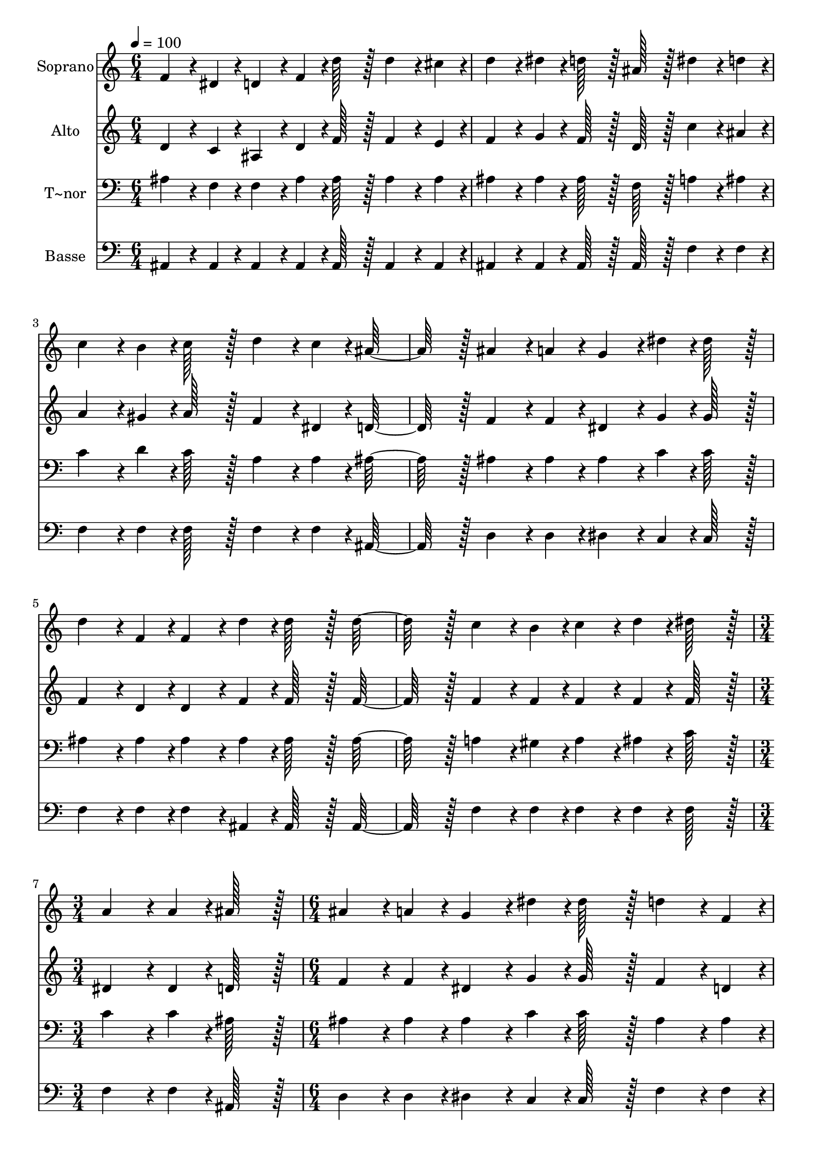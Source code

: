 % Lily was here -- automatically converted by c:/Program Files (x86)/LilyPond/usr/bin/midi2ly.py from output/369.mid
\version "2.14.0"

\layout {
  \context {
    \Voice
    \remove "Note_heads_engraver"
    \consists "Completion_heads_engraver"
    \remove "Rest_engraver"
    \consists "Completion_rest_engraver"
  }
}

trackAchannelA = {
  
  \time 6/4 
  
  \tempo 4 = 100 
  \skip 1*9 
  \time 3/4 
  \skip 2. 
  | % 8
  
  \time 6/4 
  \skip 2*9 
  \time 3/4 
  
}

trackA = <<
  \context Voice = voiceA \trackAchannelA
>>


trackBchannelA = {
  
  \set Staff.instrumentName = "Soprano"
  
  \time 6/4 
  
  \tempo 4 = 100 
  \skip 1*9 
  \time 3/4 
  \skip 2. 
  | % 8
  
  \time 6/4 
  \skip 2*9 
  \time 3/4 
  
}

trackBchannelB = \relative c {
  f'4*86/96 r4*10/96 dis4*43/96 r4*5/96 d4*86/96 r4*10/96 f4*43/96 
  r4*5/96 
  | % 2
  d'128*43 r128*5 d4*86/96 r4*10/96 cis4*43/96 r4*5/96 
  | % 3
  d4*86/96 r4*10/96 dis4*43/96 r4*5/96 d128*43 r128*5 
  | % 4
  ais128*43 r128*5 dis4*86/96 r4*10/96 d4*43/96 r4*5/96 
  | % 5
  c4*86/96 r4*10/96 b4*43/96 r4*5/96 c128*43 r128*5 
  | % 6
  d4*86/96 r4*10/96 c4*43/96 r4*5/96 ais128*91 r128*5 ais4*86/96 
  r4*10/96 a4*43/96 r4*5/96 
  | % 8
  g4*86/96 r4*10/96 dis'4*43/96 r4*5/96 dis128*43 r128*5 
  | % 9
  d4*86/96 r4*10/96 f,4*43/96 r4*5/96 f4*86/96 r4*10/96 d'4*43/96 
  r4*5/96 
  | % 10
  d128*43 r128*5 d128*91 r128*5 c4*86/96 r4*10/96 b4*43/96 r4*5/96 
  | % 12
  c4*86/96 r4*10/96 d4*43/96 r4*5/96 dis128*43 r128*5 
  | % 13
  a4*86/96 r4*10/96 a4*43/96 r4*5/96 ais128*43 r128*5 
  | % 14
  ais4*86/96 r4*10/96 a4*43/96 r4*5/96 g4*86/96 r4*10/96 dis'4*43/96 
  r4*5/96 
  | % 15
  dis128*43 r128*5 d4*86/96 r4*10/96 f,4*43/96 r4*5/96 
  | % 16
  f4*86/96 r4*10/96 d'4*43/96 r4*5/96 d128*43 r128*5 
  | % 17
  d4*259/96 r4*29/96 
  | % 18
  c4*86/96 r4*10/96 b4*43/96 r4*5/96 c4*86/96 r4*10/96 d4*43/96 
  r4*5/96 
  | % 19
  dis128*43 r128*5 a4*86/96 r4*10/96 a4*43/96 r4*5/96 
  | % 20
  ais4*259/96 
}

trackB = <<
  \context Voice = voiceA \trackBchannelA
  \context Voice = voiceB \trackBchannelB
>>


trackCchannelA = {
  
  \set Staff.instrumentName = "Alto"
  
  \time 6/4 
  
  \tempo 4 = 100 
  \skip 1*9 
  \time 3/4 
  \skip 2. 
  | % 8
  
  \time 6/4 
  \skip 2*9 
  \time 3/4 
  
}

trackCchannelB = \relative c {
  d'4*86/96 r4*10/96 c4*43/96 r4*5/96 ais4*86/96 r4*10/96 d4*43/96 
  r4*5/96 
  | % 2
  f128*43 r128*5 f4*86/96 r4*10/96 e4*43/96 r4*5/96 
  | % 3
  f4*86/96 r4*10/96 g4*43/96 r4*5/96 f128*43 r128*5 
  | % 4
  d128*43 r128*5 c'4*86/96 r4*10/96 ais4*43/96 r4*5/96 
  | % 5
  a4*86/96 r4*10/96 gis4*43/96 r4*5/96 a128*43 r128*5 
  | % 6
  f4*86/96 r4*10/96 dis4*43/96 r4*5/96 d128*91 r128*5 f4*86/96 
  r4*10/96 f4*43/96 r4*5/96 
  | % 8
  dis4*86/96 r4*10/96 g4*43/96 r4*5/96 g128*43 r128*5 
  | % 9
  f4*86/96 r4*10/96 d4*43/96 r4*5/96 d4*86/96 r4*10/96 f4*43/96 
  r4*5/96 
  | % 10
  f128*43 r128*5 f128*91 r128*5 f4*86/96 r4*10/96 f4*43/96 r4*5/96 
  | % 12
  f4*86/96 r4*10/96 f4*43/96 r4*5/96 f128*43 r128*5 
  | % 13
  dis4*86/96 r4*10/96 dis4*43/96 r4*5/96 d128*43 r128*5 
  | % 14
  f4*86/96 r4*10/96 f4*43/96 r4*5/96 dis4*86/96 r4*10/96 g4*43/96 
  r4*5/96 
  | % 15
  g128*43 r128*5 f4*86/96 r4*10/96 d4*43/96 r4*5/96 
  | % 16
  d4*86/96 r4*10/96 f4*43/96 r4*5/96 f128*43 r128*5 
  | % 17
  f4*259/96 r4*29/96 
  | % 18
  f4*86/96 r4*10/96 f4*43/96 r4*5/96 f4*86/96 r4*10/96 f4*43/96 
  r4*5/96 
  | % 19
  f128*43 r128*5 dis4*86/96 r4*10/96 dis4*43/96 r4*5/96 
  | % 20
  d4*259/96 
}

trackC = <<
  \context Voice = voiceA \trackCchannelA
  \context Voice = voiceB \trackCchannelB
>>


trackDchannelA = {
  
  \set Staff.instrumentName = "T~nor"
  
  \time 6/4 
  
  \tempo 4 = 100 
  \skip 1*9 
  \time 3/4 
  \skip 2. 
  | % 8
  
  \time 6/4 
  \skip 2*9 
  \time 3/4 
  
}

trackDchannelB = \relative c {
  ais'4*86/96 r4*10/96 f4*43/96 r4*5/96 f4*86/96 r4*10/96 ais4*43/96 
  r4*5/96 
  | % 2
  ais128*43 r128*5 ais4*86/96 r4*10/96 ais4*43/96 r4*5/96 
  | % 3
  ais4*86/96 r4*10/96 ais4*43/96 r4*5/96 ais128*43 r128*5 
  | % 4
  f128*43 r128*5 a4*86/96 r4*10/96 ais4*43/96 r4*5/96 
  | % 5
  c4*86/96 r4*10/96 d4*43/96 r4*5/96 c128*43 r128*5 
  | % 6
  a4*86/96 r4*10/96 a4*43/96 r4*5/96 ais128*91 r128*5 ais4*86/96 
  r4*10/96 ais4*43/96 r4*5/96 
  | % 8
  ais4*86/96 r4*10/96 c4*43/96 r4*5/96 c128*43 r128*5 
  | % 9
  ais4*86/96 r4*10/96 ais4*43/96 r4*5/96 ais4*86/96 r4*10/96 ais4*43/96 
  r4*5/96 
  | % 10
  ais128*43 r128*5 ais128*91 r128*5 a4*86/96 r4*10/96 gis4*43/96 
  r4*5/96 
  | % 12
  a4*86/96 r4*10/96 ais4*43/96 r4*5/96 c128*43 r128*5 
  | % 13
  c4*86/96 r4*10/96 c4*43/96 r4*5/96 ais128*43 r128*5 
  | % 14
  ais4*86/96 r4*10/96 ais4*43/96 r4*5/96 ais4*86/96 r4*10/96 c4*43/96 
  r4*5/96 
  | % 15
  c128*43 r128*5 ais4*86/96 r4*10/96 ais4*43/96 r4*5/96 
  | % 16
  ais4*86/96 r4*10/96 ais4*43/96 r4*5/96 ais128*43 r128*5 
  | % 17
  ais4*259/96 r4*29/96 
  | % 18
  a4*86/96 r4*10/96 gis4*43/96 r4*5/96 a4*86/96 r4*10/96 ais4*43/96 
  r4*5/96 
  | % 19
  c128*43 r128*5 c4*86/96 r4*10/96 c4*43/96 r4*5/96 
  | % 20
  ais4*259/96 
}

trackD = <<

  \clef bass
  
  \context Voice = voiceA \trackDchannelA
  \context Voice = voiceB \trackDchannelB
>>


trackEchannelA = {
  
  \set Staff.instrumentName = "Basse"
  
  \time 6/4 
  
  \tempo 4 = 100 
  \skip 1*9 
  \time 3/4 
  \skip 2. 
  | % 8
  
  \time 6/4 
  \skip 2*9 
  \time 3/4 
  
}

trackEchannelB = \relative c {
  ais4*86/96 r4*10/96 ais4*43/96 r4*5/96 ais4*86/96 r4*10/96 ais4*43/96 
  r4*5/96 
  | % 2
  ais128*43 r128*5 ais4*86/96 r4*10/96 ais4*43/96 r4*5/96 
  | % 3
  ais4*86/96 r4*10/96 ais4*43/96 r4*5/96 ais128*43 r128*5 
  | % 4
  ais128*43 r128*5 f'4*86/96 r4*10/96 f4*43/96 r4*5/96 
  | % 5
  f4*86/96 r4*10/96 f4*43/96 r4*5/96 f128*43 r128*5 
  | % 6
  f4*86/96 r4*10/96 f4*43/96 r4*5/96 ais,128*91 r128*5 d4*86/96 
  r4*10/96 d4*43/96 r4*5/96 
  | % 8
  dis4*86/96 r4*10/96 c4*43/96 r4*5/96 c128*43 r128*5 
  | % 9
  f4*86/96 r4*10/96 f4*43/96 r4*5/96 f4*86/96 r4*10/96 ais,4*43/96 
  r4*5/96 
  | % 10
  ais128*43 r128*5 ais128*91 r128*5 f'4*86/96 r4*10/96 f4*43/96 
  r4*5/96 
  | % 12
  f4*86/96 r4*10/96 f4*43/96 r4*5/96 f128*43 r128*5 
  | % 13
  f4*86/96 r4*10/96 f4*43/96 r4*5/96 ais,128*43 r128*5 
  | % 14
  d4*86/96 r4*10/96 d4*43/96 r4*5/96 dis4*86/96 r4*10/96 c4*43/96 
  r4*5/96 
  | % 15
  c128*43 r128*5 f4*86/96 r4*10/96 f4*43/96 r4*5/96 
  | % 16
  f4*86/96 r4*10/96 ais,4*43/96 r4*5/96 ais128*43 r128*5 
  | % 17
  ais4*259/96 r4*29/96 
  | % 18
  f'4*86/96 r4*10/96 f4*43/96 r4*5/96 f4*86/96 r4*10/96 f4*43/96 
  r4*5/96 
  | % 19
  f128*43 r128*5 f4*86/96 r4*10/96 f4*43/96 r4*5/96 
  | % 20
  ais,4*259/96 
}

trackE = <<

  \clef bass
  
  \context Voice = voiceA \trackEchannelA
  \context Voice = voiceB \trackEchannelB
>>


\score {
  <<
    \context Staff=trackB \trackA
    \context Staff=trackB \trackB
    \context Staff=trackC \trackA
    \context Staff=trackC \trackC
    \context Staff=trackD \trackA
    \context Staff=trackD \trackD
    \context Staff=trackE \trackA
    \context Staff=trackE \trackE
  >>
  \layout {}
  \midi {}
}
